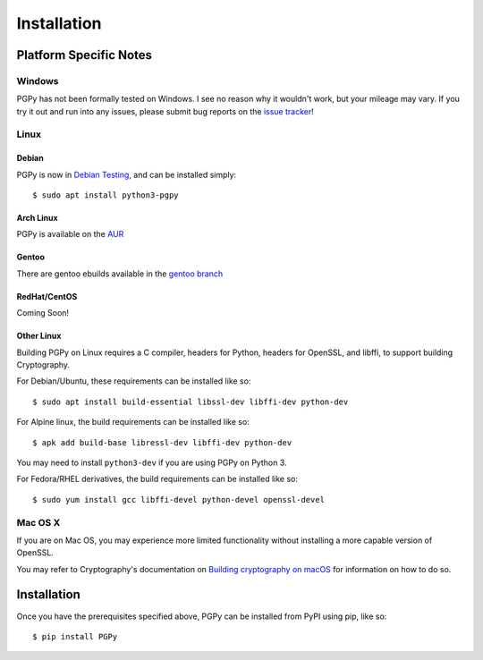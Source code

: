************
Installation
************

.. highlight:: console

Platform Specific Notes
=======================

Windows
-------

PGPy has not been formally tested on Windows. I see no reason why it wouldn't work, but your mileage may vary.
If you try it out and run into any issues, please submit bug reports on the `issue tracker <https://github.com/SecurityInnovation/PGPy/issues>`_!

Linux
-----

Debian
^^^^^^

PGPy is now in `Debian Testing <https://packages.debian.org/buster/python3-pgpy>`_, and can be installed simply::

    $ sudo apt install python3-pgpy

Arch Linux
^^^^^^^^^^

PGPy is available on the `AUR <https://aur.archlinux.org/packages/python-pgpy/>`_

Gentoo
^^^^^^

There are gentoo ebuilds available in the `gentoo branch <https://github.com/SecurityInnovation/PGPy/tree/gentoo>`_

RedHat/CentOS
^^^^^^^^^^^^^

Coming Soon!

Other Linux
^^^^^^^^^^^

Building PGPy on Linux requires a C compiler, headers for Python, headers for OpenSSL, and libffi, to support building Cryptography.

For Debian/Ubuntu, these requirements can be installed like so::

    $ sudo apt install build-essential libssl-dev libffi-dev python-dev

For Alpine linux, the build requirements can be installed like so::

    $ apk add build-base libressl-dev libffi-dev python-dev

You may need to install ``python3-dev`` if you are using PGPy on Python 3.

For Fedora/RHEL derivatives, the build requirements can be installed like so::

    $ sudo yum install gcc libffi-devel python-devel openssl-devel

Mac OS X
--------

If you are on Mac OS, you may experience more limited functionality without installing a more capable version of OpenSSL.

You may refer to Cryptography's documentation on `Building cryptography on macOS <https://cryptography.io/en/latest/installation.html#building-cryptography-on-macos>`_ for information on how to do so.


Installation
============

Once you have the prerequisites specified above, PGPy can be installed from PyPI using pip, like so::

    $ pip install PGPy
